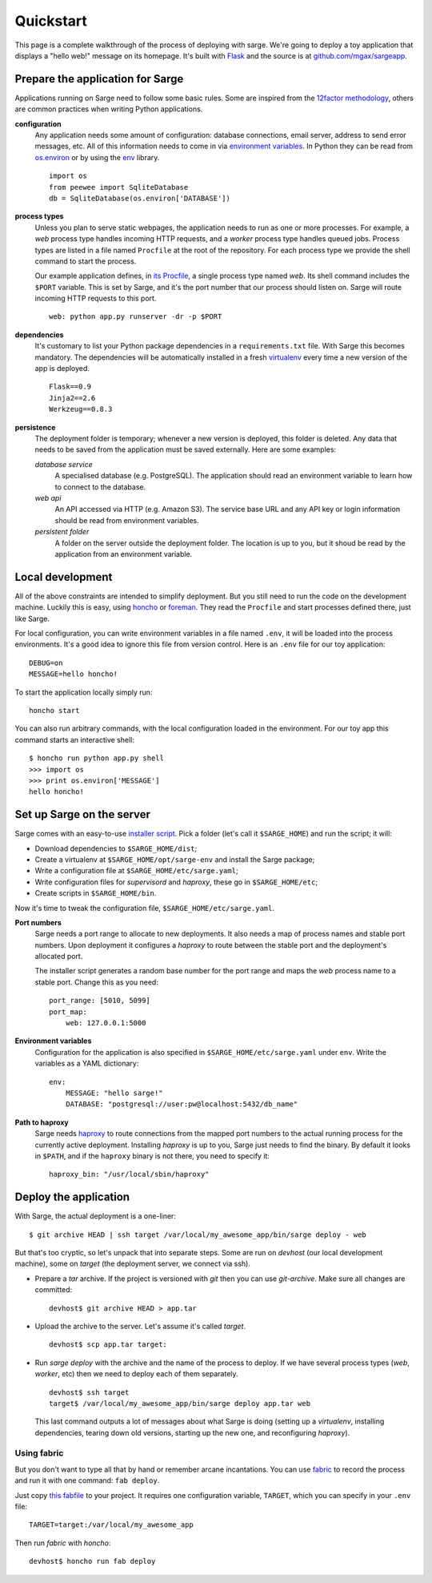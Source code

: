 Quickstart
==========
This page is a complete walkthrough of the process of deploying with
sarge. We're going to deploy a toy application that displays a "hello
web!" message on its homepage. It's built with Flask_ and the source is
at `github.com/mgax/sargeapp`_.

.. _github.com/mgax/sargeapp: https://github.com/mgax/sargeapp
.. _Flask: http://flask.pocoo.org/


Prepare the application for Sarge
---------------------------------
Applications running on Sarge need to follow some basic rules. Some are
inspired from the `12factor methodology`_, others are common practices when
writing Python applications.

.. _12factor methodology: http://www.12factor.net/

**configuration**
    Any application needs some amount of configuration: database
    connections, email server, address to send error messages, etc. All
    of this information needs to come in via `environment variables`_.
    In Python they can be read from `os.environ`_ or by using the env_
    library.

    ::

        import os
        from peewee import SqliteDatabase
        db = SqliteDatabase(os.environ['DATABASE'])

.. _environment variables: https://en.wikipedia.org/wiki/Environment_variable
.. _os.environ: http://docs.python.org/library/os#os.environ
.. _env: http://pypi.python.org/pypi/env

**process types**
    Unless you plan to serve static webpages, the application needs to
    run as one or more processes. For example, a `web` process type
    handles incoming HTTP requests, and a `worker` process type handles
    queued jobs. Process types are listed in a file named ``Procfile``
    at the root of the repository. For each process type we provide the
    shell command to start the process.

    Our example application defines, in `its Procfile`_, a single
    process type named `web`. Its shell command includes the ``$PORT``
    variable. This is set by Sarge, and it's the port number that our
    process should listen on. Sarge will route incoming HTTP requests to
    this port.

    ::

        web: python app.py runserver -dr -p $PORT

.. _its Procfile: https://github.com/mgax/sargeapp/blob/master/Procfile

**dependencies**
    It's customary to list your Python package dependencies in a
    ``requirements.txt`` file. With Sarge this becomes mandatory. The
    dependencies will be automatically installed in a fresh virtualenv_
    every time a new version of the app is deployed.

    ::

        Flask==0.9
        Jinja2==2.6
        Werkzeug==0.8.3

.. _virtualenv: http://www.virtualenv.org/

**persistence**
    The deployment folder is temporary; whenever a new version is
    deployed, this folder is deleted. Any data that needs to be saved
    from the application must be saved externally. Here are some
    examples:

    *database service*
        A specialised database (e.g. PostgreSQL). The application should
        read an environment variable to learn how to connect to the
        database.

    *web api*
        An API accessed via HTTP (e.g. Amazon S3). The service base URL
        and any API key or login information should be read from
        environment variables.

    *persistent folder*
        A folder on the server outside the deployment folder. The
        location is up to you, but it shoud be read by the application
        from an environment variable.


Local development
-----------------
All of the above constraints are intended to simplify deployment. But
you still need to run the code on the development machine. Luckily this
is easy, using honcho_ or foreman_. They read the ``Procfile`` and start
processes defined there, just like Sarge.

.. _honcho: https://github.com/nickstenning/honcho
.. _foreman: http://ddollar.github.com/foreman/

For local configuration, you can write environment variables in a file
named ``.env``, it will be loaded into the process environments. It's a
good idea to ignore this file from version control. Here is an ``.env``
file for our toy application::

    DEBUG=on
    MESSAGE=hello honcho!

To start the application locally simply run::

    honcho start

You can also run arbitrary commands, with the local configuration loaded
in the environment. For our toy app this command starts an interactive
shell::

    $ honcho run python app.py shell
    >>> import os
    >>> print os.environ['MESSAGE']
    hello honcho!


Set up Sarge on the server
--------------------------
Sarge comes with an easy-to-use `installer script`_. Pick a folder
(let's call it ``$SARGE_HOME``) and run the script; it will:

.. _installer script: https://github.com/mgax/sarge/blob/master/install_sarge.py

* Download dependencies to ``$SARGE_HOME/dist``;
* Create a virtualenv at ``$SARGE_HOME/opt/sarge-env`` and install the
  Sarge package;
* Write a configuration file at ``$SARGE_HOME/etc/sarge.yaml``;
* Write configuration files for `supervisord` and `haproxy`, these go in
  ``$SARGE_HOME/etc``;
* Create scripts in ``$SARGE_HOME/bin``.

Now it's time to tweak the configuration file,
``$SARGE_HOME/etc/sarge.yaml``.

**Port numbers**
    Sarge needs a port range to allocate to new deployments. It also
    needs a map of process names and stable port numbers. Upon
    deployment it configures a `haproxy` to route between the stable
    port and the deployment's allocated port.

    The installer script generates a random base number for the port
    range and maps the `web` process name to a stable port. Change this
    as you need::

        port_range: [5010, 5099]
        port_map:
            web: 127.0.0.1:5000

**Environment variables**
    Configuration for the application is also specified in
    ``$SARGE_HOME/etc/sarge.yaml`` under ``env``. Write the variables as
    a YAML dictionary::

        env:
            MESSAGE: "hello sarge!"
            DATABASE: "postgresql://user:pw@localhost:5432/db_name"

**Path to haproxy**
    Sarge needs haproxy_ to route connections from the mapped port
    numbers to the actual running process for the currently active
    deployment. Installing `haproxy` is up to you, Sarge just needs to
    find the binary. By default it looks in ``$PATH``, and if the
    ``haproxy`` binary is not there, you need to specify it::

        haproxy_bin: "/usr/local/sbin/haproxy"

.. _haproxy: http://haproxy.1wt.eu/


Deploy the application
----------------------
With Sarge, the actual deployment is a one-liner::

    $ git archive HEAD | ssh target /var/local/my_awesome_app/bin/sarge deploy - web

But that's too cryptic, so let's unpack that into separate steps. Some
are run on `devhost` (our local development machine), some on `target`
(the deployment server, we connect via ssh).

* Prepare a `tar` archive. If the project is versioned with `git` then
  you can use `git-archive`. Make sure all changes are committed::

      devhost$ git archive HEAD > app.tar

* Upload the archive to the server. Let's assume it's called `target`.

  ::

      devhost$ scp app.tar target:

* Run `sarge deploy` with the archive and the name of the process to
  deploy. If we have several process types (`web`, `worker`, etc) then
  we need to deploy each of them separately.

  ::

      devhost$ ssh target
      target$ /var/local/my_awesome_app/bin/sarge deploy app.tar web

  This last command outputs a lot of messages about what Sarge is doing
  (setting up a `virtualenv`, installing dependencies, tearing down old
  versions, starting up the new one, and reconfiguring `haproxy`).

Using fabric
~~~~~~~~~~~~
But you don't want to type all that by hand or remember arcane
incantations. You can use fabric_ to record the process and run it with
one command: ``fab deploy``.

Just copy `this fabfile`_ to your project. It requires one configuration
variable, ``TARGET``, which you can specify in your ``.env`` file::

    TARGET=target:/var/local/my_awesome_app

Then run `fabric` with `honcho`::

    devhost$ honcho run fab deploy

.. _fabric: http://docs.fabfile.org/
.. _this fabfile: https://gist.github.com/4266737
